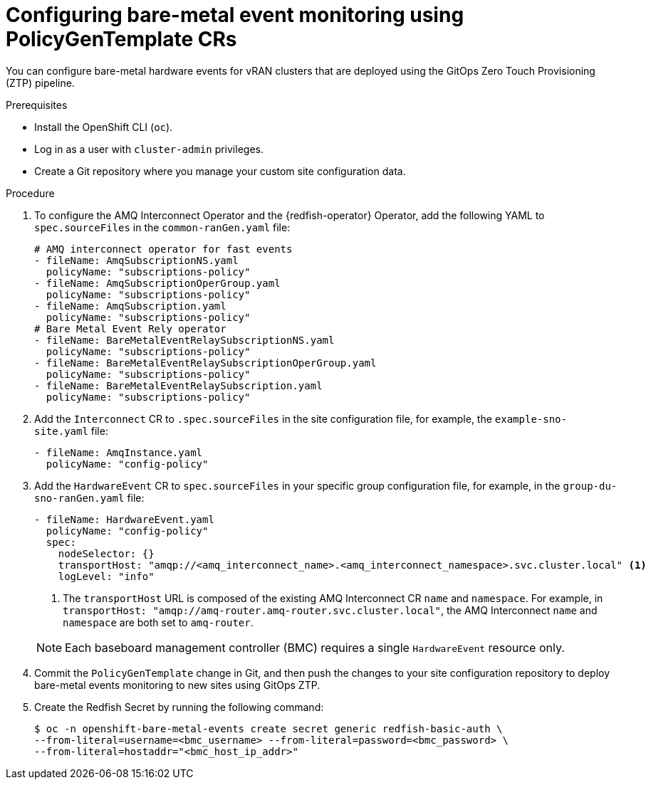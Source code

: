 // Module included in the following assemblies:
//
// * scalability_and_performance/ztp_far_edge/ztp-advanced-policy-config.adoc

:_content-type: PROCEDURE
[id="ztp-creating-hwevents_{context}"]
= Configuring bare-metal event monitoring using PolicyGenTemplate CRs

You can configure bare-metal hardware events for vRAN clusters that are deployed using the GitOps Zero Touch Provisioning (ZTP) pipeline.

.Prerequisites

* Install the OpenShift CLI (`oc`).
* Log in as a user with `cluster-admin` privileges.
* Create a Git repository where you manage your custom site configuration data.

.Procedure

. To configure the AMQ Interconnect Operator and the {redfish-operator} Operator, add the following YAML to `spec.sourceFiles` in the `common-ranGen.yaml` file:
+
[source,yaml]
----
# AMQ interconnect operator for fast events
- fileName: AmqSubscriptionNS.yaml
  policyName: "subscriptions-policy"
- fileName: AmqSubscriptionOperGroup.yaml
  policyName: "subscriptions-policy"
- fileName: AmqSubscription.yaml
  policyName: "subscriptions-policy"
# Bare Metal Event Rely operator
- fileName: BareMetalEventRelaySubscriptionNS.yaml
  policyName: "subscriptions-policy"
- fileName: BareMetalEventRelaySubscriptionOperGroup.yaml
  policyName: "subscriptions-policy"
- fileName: BareMetalEventRelaySubscription.yaml
  policyName: "subscriptions-policy"
----

. Add the `Interconnect` CR to `.spec.sourceFiles` in the site configuration file, for example, the `example-sno-site.yaml` file:
+
[source,yaml]
----
- fileName: AmqInstance.yaml
  policyName: "config-policy"
----

. Add the `HardwareEvent` CR to `spec.sourceFiles` in your specific group configuration file, for example, in the `group-du-sno-ranGen.yaml` file:
+
[source,yaml]
----
- fileName: HardwareEvent.yaml
  policyName: "config-policy"
  spec:
    nodeSelector: {}
    transportHost: "amqp://<amq_interconnect_name>.<amq_interconnect_namespace>.svc.cluster.local" <1>
    logLevel: "info"
----
<1>  The `transportHost` URL is composed of the existing AMQ Interconnect CR `name` and `namespace`. For example, in `transportHost: "amqp://amq-router.amq-router.svc.cluster.local"`, the AMQ Interconnect `name` and `namespace` are both set to `amq-router`.

+
[NOTE]
====
Each baseboard management controller (BMC) requires a single `HardwareEvent` resource only.
====

. Commit the `PolicyGenTemplate` change in Git, and then push the changes to your site configuration repository to deploy bare-metal events monitoring to new sites using GitOps ZTP.

. Create the Redfish Secret by running the following command:
+
[source,terminal]
----
$ oc -n openshift-bare-metal-events create secret generic redfish-basic-auth \
--from-literal=username=<bmc_username> --from-literal=password=<bmc_password> \
--from-literal=hostaddr="<bmc_host_ip_addr>"
----
